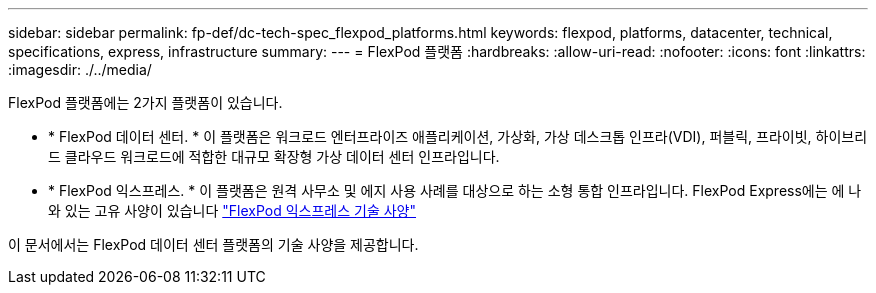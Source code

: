 ---
sidebar: sidebar 
permalink: fp-def/dc-tech-spec_flexpod_platforms.html 
keywords: flexpod, platforms, datacenter, technical, specifications, express, infrastructure 
summary:  
---
= FlexPod 플랫폼
:hardbreaks:
:allow-uri-read: 
:nofooter: 
:icons: font
:linkattrs: 
:imagesdir: ./../media/


FlexPod 플랫폼에는 2가지 플랫폼이 있습니다.

* * FlexPod 데이터 센터. * 이 플랫폼은 워크로드 엔터프라이즈 애플리케이션, 가상화, 가상 데스크톱 인프라(VDI), 퍼블릭, 프라이빗, 하이브리드 클라우드 워크로드에 적합한 대규모 확장형 가상 데이터 센터 인프라입니다.
* * FlexPod 익스프레스. * 이 플랫폼은 원격 사무소 및 에지 사용 사례를 대상으로 하는 소형 통합 인프라입니다. FlexPod Express에는 에 나와 있는 고유 사양이 있습니다 https://www.netapp.com/us/media/tr-4293.pdf["FlexPod 익스프레스 기술 사양"^]


이 문서에서는 FlexPod 데이터 센터 플랫폼의 기술 사양을 제공합니다.
